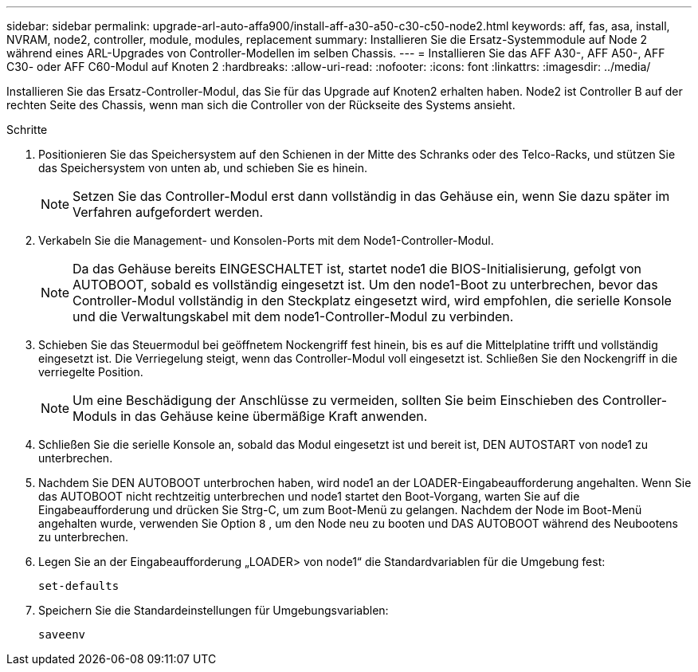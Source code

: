 ---
sidebar: sidebar 
permalink: upgrade-arl-auto-affa900/install-aff-a30-a50-c30-c50-node2.html 
keywords: aff, fas, asa, install, NVRAM, node2, controller, module, modules, replacement 
summary: Installieren Sie die Ersatz-Systemmodule auf Node 2 während eines ARL-Upgrades von Controller-Modellen im selben Chassis. 
---
= Installieren Sie das AFF A30-, AFF A50-, AFF C30- oder AFF C60-Modul auf Knoten 2
:hardbreaks:
:allow-uri-read: 
:nofooter: 
:icons: font
:linkattrs: 
:imagesdir: ../media/


[role="lead"]
Installieren Sie das Ersatz-Controller-Modul, das Sie für das Upgrade auf Knoten2 erhalten haben. Node2 ist Controller B auf der rechten Seite des Chassis, wenn man sich die Controller von der Rückseite des Systems ansieht.

.Schritte
. Positionieren Sie das Speichersystem auf den Schienen in der Mitte des Schranks oder des Telco-Racks, und stützen Sie das Speichersystem von unten ab, und schieben Sie es hinein.
+

NOTE: Setzen Sie das Controller-Modul erst dann vollständig in das Gehäuse ein, wenn Sie dazu später im Verfahren aufgefordert werden.

. Verkabeln Sie die Management- und Konsolen-Ports mit dem Node1-Controller-Modul.
+

NOTE: Da das Gehäuse bereits EINGESCHALTET ist, startet node1 die BIOS-Initialisierung, gefolgt von AUTOBOOT, sobald es vollständig eingesetzt ist. Um den node1-Boot zu unterbrechen, bevor das Controller-Modul vollständig in den Steckplatz eingesetzt wird, wird empfohlen, die serielle Konsole und die Verwaltungskabel mit dem node1-Controller-Modul zu verbinden.

. Schieben Sie das Steuermodul bei geöffnetem Nockengriff fest hinein, bis es auf die Mittelplatine trifft und vollständig eingesetzt ist. Die Verriegelung steigt, wenn das Controller-Modul voll eingesetzt ist. Schließen Sie den Nockengriff in die verriegelte Position.
+

NOTE: Um eine Beschädigung der Anschlüsse zu vermeiden, sollten Sie beim Einschieben des Controller-Moduls in das Gehäuse keine übermäßige Kraft anwenden.

. Schließen Sie die serielle Konsole an, sobald das Modul eingesetzt ist und bereit ist, DEN AUTOSTART von node1 zu unterbrechen.
. Nachdem Sie DEN AUTOBOOT unterbrochen haben, wird node1 an der LOADER-Eingabeaufforderung angehalten. Wenn Sie das AUTOBOOT nicht rechtzeitig unterbrechen und node1 startet den Boot-Vorgang, warten Sie auf die Eingabeaufforderung und drücken Sie Strg-C, um zum Boot-Menü zu gelangen. Nachdem der Node im Boot-Menü angehalten wurde, verwenden Sie Option `8` , um den Node neu zu booten und DAS AUTOBOOT während des Neubootens zu unterbrechen.
. Legen Sie an der Eingabeaufforderung „LOADER> von node1“ die Standardvariablen für die Umgebung fest:
+
`set-defaults`

. Speichern Sie die Standardeinstellungen für Umgebungsvariablen:
+
`saveenv`



